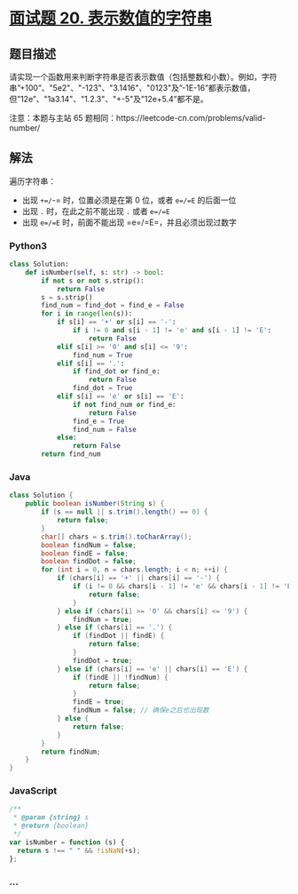* [[https://leetcode-cn.com/problems/biao-shi-shu-zhi-de-zi-fu-chuan-lcof/][面试题 20.
表示数值的字符串]]
  :PROPERTIES:
  :CUSTOM_ID: 面试题-20.-表示数值的字符串
  :END:
** 题目描述
   :PROPERTIES:
   :CUSTOM_ID: 题目描述
   :END:

#+begin_html
  <!-- 这里写题目描述 -->
#+end_html

请实现一个函数用来判断字符串是否表示数值（包括整数和小数）。例如，字符串”+100”、"5e2"、"-123"、"3.1416"、"0123"及”-1E-16”都表示数值，但”12e”、"1a3.14"、"1.2.3"、"+-5"及”12e+5.4”都不是。

注意：本题与主站 65
题相同：https://leetcode-cn.com/problems/valid-number/

** 解法
   :PROPERTIES:
   :CUSTOM_ID: 解法
   :END:

#+begin_html
  <!-- 这里可写通用的实现逻辑 -->
#+end_html

遍历字符串：

- 出现 =+=/=-= 时，位置必须是在第 0 位，或者 =e=/=E= 的后面一位
- 出现 =.= 时，在此之前不能出现 =.= 或者 =e=/=E=
- 出现 =e=/=E= 时，前面不能出现 =e=/=E=，并且必须出现过数字

#+begin_html
  <!-- tabs:start -->
#+end_html

*** *Python3*
    :PROPERTIES:
    :CUSTOM_ID: python3
    :END:

#+begin_html
  <!-- 这里可写当前语言的特殊实现逻辑 -->
#+end_html

#+begin_src python
  class Solution:
      def isNumber(self, s: str) -> bool:
          if not s or not s.strip():
              return False
          s = s.strip()
          find_num = find_dot = find_e = False
          for i in range(len(s)):
              if s[i] == '+' or s[i] == '-':
                  if i != 0 and s[i - 1] != 'e' and s[i - 1] != 'E':
                      return False
              elif s[i] >= '0' and s[i] <= '9':
                  find_num = True
              elif s[i] == '.':
                  if find_dot or find_e:
                      return False
                  find_dot = True
              elif s[i] == 'e' or s[i] == 'E':
                  if not find_num or find_e:
                      return False
                  find_e = True
                  find_num = False
              else:
                  return False
          return find_num
#+end_src

*** *Java*
    :PROPERTIES:
    :CUSTOM_ID: java
    :END:

#+begin_html
  <!-- 这里可写当前语言的特殊实现逻辑 -->
#+end_html

#+begin_src java
  class Solution {
      public boolean isNumber(String s) {
          if (s == null || s.trim().length() == 0) {
              return false;
          }
          char[] chars = s.trim().toCharArray();
          boolean findNum = false;
          boolean findE = false;
          boolean findDot = false;
          for (int i = 0, n = chars.length; i < n; ++i) {
              if (chars[i] == '+' || chars[i] == '-') {
                  if (i != 0 && chars[i - 1] != 'e' && chars[i - 1] != 'E') {
                      return false;
                  }
              } else if (chars[i] >= '0' && chars[i] <= '9') {
                  findNum = true;
              } else if (chars[i] == '.') {
                  if (findDot || findE) {
                      return false;
                  }
                  findDot = true;
              } else if (chars[i] == 'e' || chars[i] == 'E') {
                  if (findE || !findNum) {
                      return false;
                  }
                  findE = true;
                  findNum = false; // 确保e之后也出现数
              } else {
                  return false;
              }
          }
          return findNum;
      }
  }
#+end_src

*** *JavaScript*
    :PROPERTIES:
    :CUSTOM_ID: javascript
    :END:
#+begin_src js
  /**
   * @param {string} s
   * @return {boolean}
   */
  var isNumber = function (s) {
    return s !== " " && !isNaN(+s);
  };
#+end_src

*** *...*
    :PROPERTIES:
    :CUSTOM_ID: section
    :END:
#+begin_example
#+end_example

#+begin_html
  <!-- tabs:end -->
#+end_html
